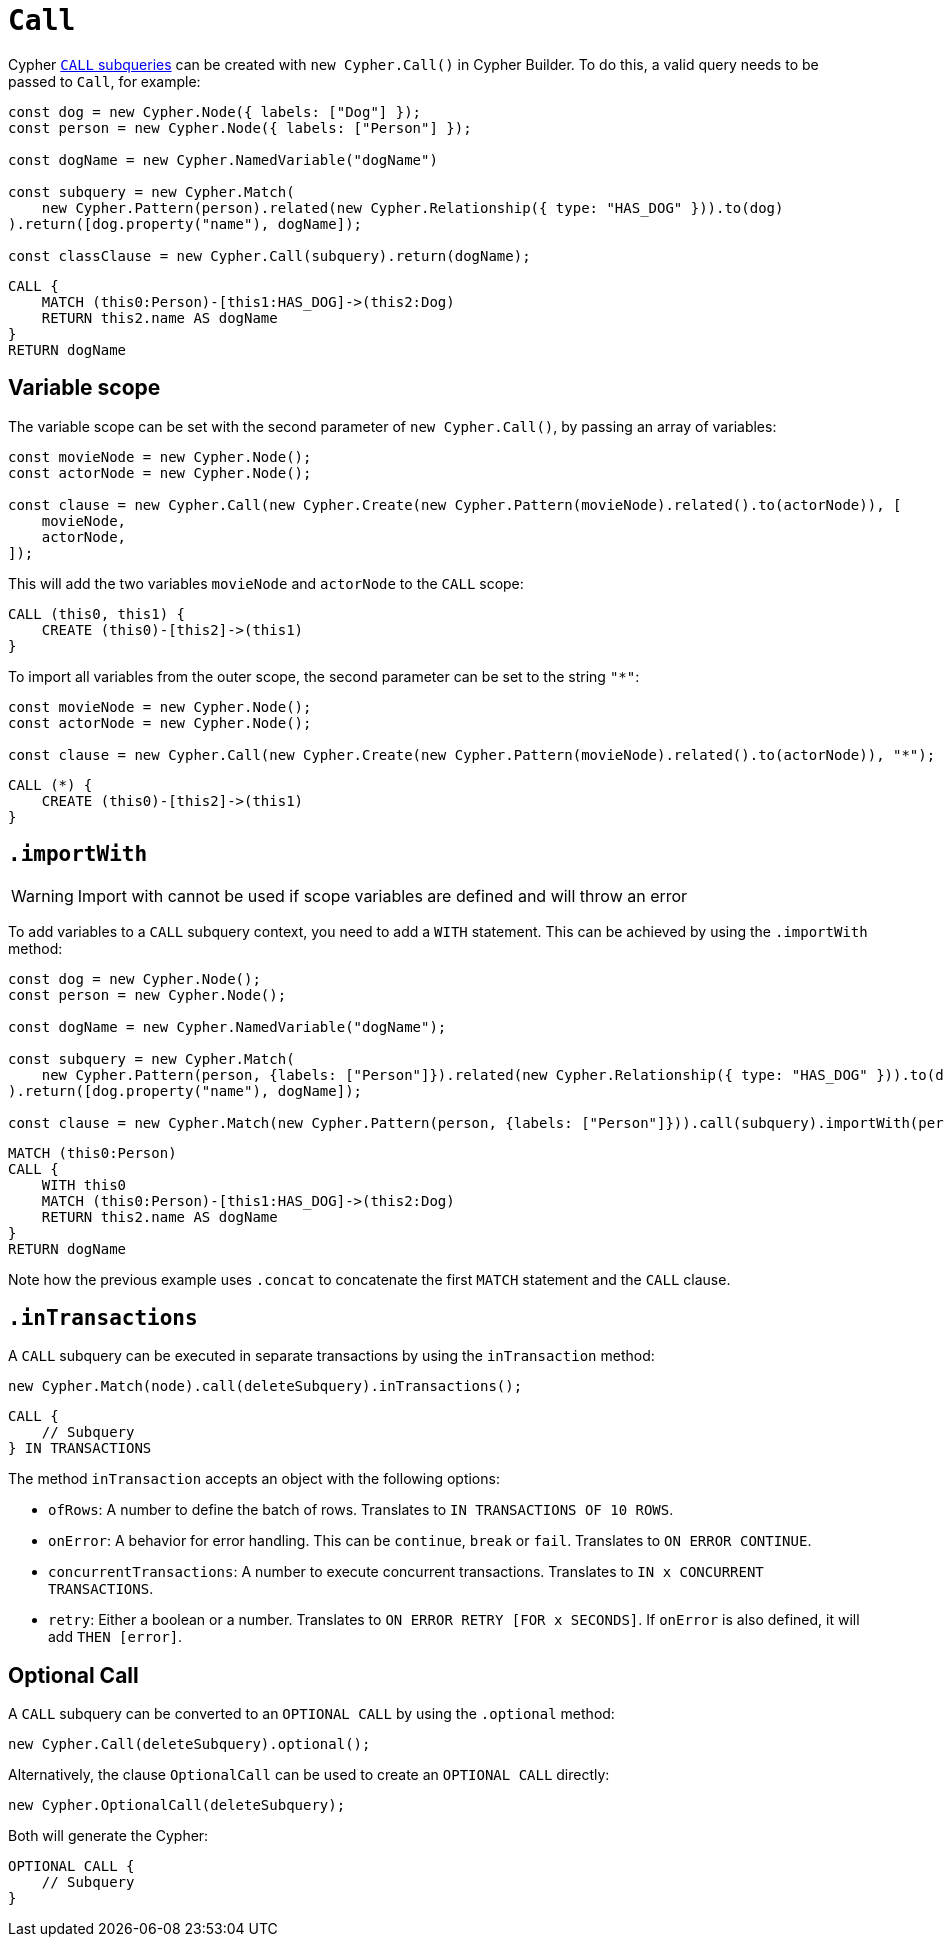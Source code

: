 [[call]]
:description: This page describes how to create CALL subqueries with the Cypher Builder.
= `Call`

Cypher link:https://neo4j.com/docs/cypher-manual/current/subqueries/call-subquery/[`CALL` subqueries] can be created with `new Cypher.Call()` in Cypher Builder.
To do this, a valid query needs to be passed to `Call`, for example:

[source, javascript]
----
const dog = new Cypher.Node({ labels: ["Dog"] });
const person = new Cypher.Node({ labels: ["Person"] });

const dogName = new Cypher.NamedVariable("dogName")

const subquery = new Cypher.Match(
    new Cypher.Pattern(person).related(new Cypher.Relationship({ type: "HAS_DOG" })).to(dog)
).return([dog.property("name"), dogName]);

const classClause = new Cypher.Call(subquery).return(dogName);
----

[source, cypher]
----
CALL {
    MATCH (this0:Person)-[this1:HAS_DOG]->(this2:Dog)
    RETURN this2.name AS dogName
}
RETURN dogName
----

== Variable scope

The variable scope can be set with the second parameter of `new Cypher.Call()`, by passing an array of variables:

[source, javascript]
----
const movieNode = new Cypher.Node();
const actorNode = new Cypher.Node();

const clause = new Cypher.Call(new Cypher.Create(new Cypher.Pattern(movieNode).related().to(actorNode)), [
    movieNode,
    actorNode,
]);
----

This will add the two variables `movieNode` and `actorNode` to the `CALL` scope:

[source, cypher]
----
CALL (this0, this1) {
    CREATE (this0)-[this2]->(this1)
}
----

To import all variables from the outer scope, the second parameter can be set to the string `"*"`:

[source, javascript]
----
const movieNode = new Cypher.Node();
const actorNode = new Cypher.Node();

const clause = new Cypher.Call(new Cypher.Create(new Cypher.Pattern(movieNode).related().to(actorNode)), "*");
----

[source, cypher]
----
CALL (*) {
    CREATE (this0)-[this2]->(this1)
}
----

== `.importWith`

[WARNING]
====
Import with cannot be used if scope variables are defined and will throw an error
====


To add variables to a `CALL` subquery context, you need to add a `WITH` statement.
This can be achieved by using the `.importWith` method:

[source, javascript]
----
const dog = new Cypher.Node();
const person = new Cypher.Node();

const dogName = new Cypher.NamedVariable("dogName");

const subquery = new Cypher.Match(
    new Cypher.Pattern(person, {labels: ["Person"]}).related(new Cypher.Relationship({ type: "HAS_DOG" })).to(dog, {labels: ["Dog"]})
).return([dog.property("name"), dogName]);

const clause = new Cypher.Match(new Cypher.Pattern(person, {labels: ["Person"]})).call(subquery).importWith(person).return(dogName);
----

[source, cypher]
----
MATCH (this0:Person)
CALL {
    WITH this0
    MATCH (this0:Person)-[this1:HAS_DOG]->(this2:Dog)
    RETURN this2.name AS dogName
}
RETURN dogName
----

Note how the previous example uses `.concat` to concatenate the first `MATCH` statement and the `CALL` clause.

== `.inTransactions`

A `CALL` subquery can be executed in separate transactions by using the `inTransaction` method:

[source, javascript]
----
new Cypher.Match(node).call(deleteSubquery).inTransactions();
----

[source, cypher]
----
CALL {
    // Subquery
} IN TRANSACTIONS
----

The method `inTransaction` accepts an object with the following options:

* `ofRows`: A number to define the batch of rows. Translates to `IN TRANSACTIONS OF 10 ROWS`.
* `onError`: A behavior for error handling. This can be `continue`, `break` or `fail`. Translates to `ON ERROR CONTINUE`.
* `concurrentTransactions`: A number to execute concurrent transactions. Translates to `IN x CONCURRENT TRANSACTIONS`.
* `retry`: Either a boolean or a number. Translates to `ON ERROR RETRY [FOR x SECONDS]`. If `onError` is also defined, it will add `THEN [error]`.

== Optional Call

A `CALL` subquery can be converted to an `OPTIONAL CALL` by using the `.optional` method:

[source, javascript]
----
new Cypher.Call(deleteSubquery).optional();
----

Alternatively, the clause `OptionalCall` can be used to create an `OPTIONAL CALL` directly:

[source, javascript]
----
new Cypher.OptionalCall(deleteSubquery);
----

Both will generate the Cypher:

[source, cypher]
----
OPTIONAL CALL {
    // Subquery
}
----
